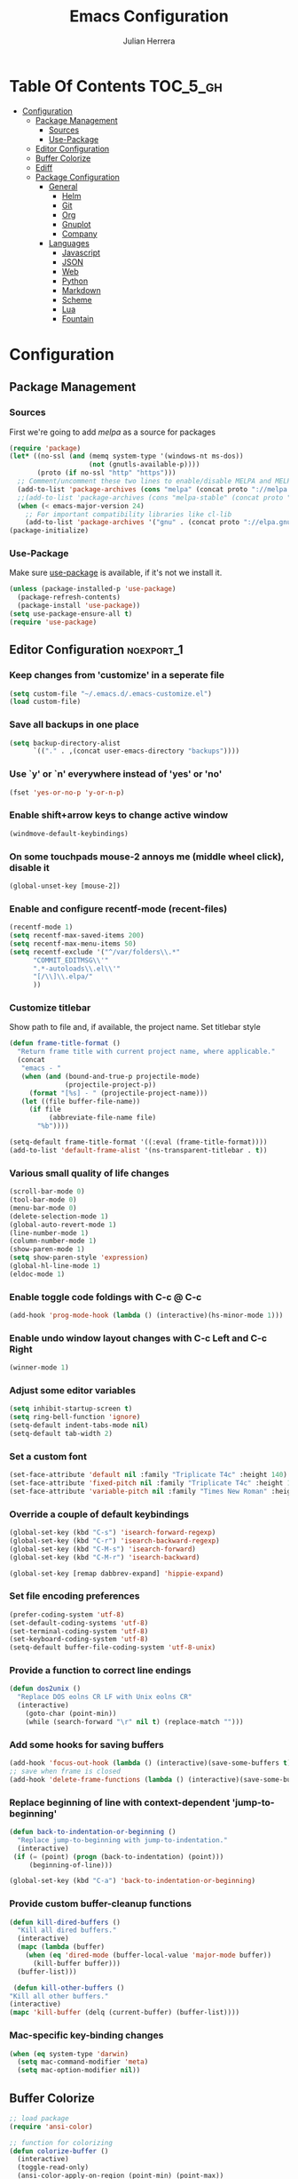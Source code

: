#+TITLE: Emacs Configuration
#+AUTHOR: Julian Herrera
#+PROPERTY: header-args :tangle yes

* Table Of Contents                                                :TOC_5_gh:
- [[#configuration][Configuration]]
  - [[#package-management][Package Management]]
    - [[#sources][Sources]]
    - [[#use-package][Use-Package]]
  - [[#editor-configuration][Editor Configuration]]
  - [[#buffer-colorize][Buffer Colorize]]
  - [[#ediff][Ediff]]
  - [[#package-configuration][Package Configuration]]
    - [[#general][General]]
      - [[#helm][Helm]]
      - [[#git][Git]]
      - [[#org][Org]]
      - [[#gnuplot][Gnuplot]]
      - [[#company][Company]]
    - [[#languages][Languages]]
      - [[#javascript][Javascript]]
      - [[#json][JSON]]
      - [[#web][Web]]
      - [[#python][Python]]
      - [[#markdown][Markdown]]
      - [[#scheme][Scheme]]
      - [[#lua][Lua]]
      - [[#fountain][Fountain]]

* Configuration

** Package Management
*** Sources

First we're going to add [[melpa.org][melpa]] as a source for packages

#+BEGIN_SRC emacs-lisp
 (require 'package)
 (let* ((no-ssl (and (memq system-type '(windows-nt ms-dos))
                     (not (gnutls-available-p))))
        (proto (if no-ssl "http" "https")))
   ;; Comment/uncomment these two lines to enable/disable MELPA and MELPA Stable as desired
   (add-to-list 'package-archives (cons "melpa" (concat proto "://melpa.org/packages/")) t)
   ;;(add-to-list 'package-archives (cons "melpa-stable" (concat proto "://stable.melpa.org/packages/")) t)
   (when (< emacs-major-version 24)
     ;; For important compatibility libraries like cl-lib
     (add-to-list 'package-archives '("gnu" . (concat proto "://elpa.gnu.org/packages/")))))
 (package-initialize)
 #+END_SRC


*** Use-Package

Make sure [[https://github.com/jwiegley/use-package][use-package]] is available, if it's not we install it.

 #+BEGIN_SRC emacs-lisp
   (unless (package-installed-p 'use-package)
     (package-refresh-contents)
     (package-install 'use-package))
   (setq use-package-ensure-all t)
   (require 'use-package)
 #+END_SRC 

** Editor Configuration                                         :noexport_1:

*** Keep changes from 'customize' in a seperate file

 #+BEGIN_SRC emacs-lisp
   (setq custom-file "~/.emacs.d/.emacs-customize.el")
   (load custom-file)
 #+END_SRC

*** Save all backups in one place

 #+BEGIN_SRC emacs-lisp
    (setq backup-directory-alist
          `(("." . ,(concat user-emacs-directory "backups"))))
 #+END_SRC

*** Use `y' or `n' everywhere instead of 'yes' or 'no'

 #+BEGIN_SRC emacs-lisp
   (fset 'yes-or-no-p 'y-or-n-p)
 #+END_SRC

*** Enable shift+arrow keys to change active window

#+BEGIN_SRC emacs-lisp
  (windmove-default-keybindings)
#+END_SRC

*** On some touchpads mouse-2 annoys me (middle wheel click), disable it

#+BEGIN_SRC emacs-lisp
  (global-unset-key [mouse-2])
#+END_SRC

*** Enable and configure recentf-mode (recent-files)

#+BEGIN_SRC emacs-lisp
  (recentf-mode 1)
  (setq recentf-max-saved-items 200)
  (setq recentf-max-menu-items 50)
  (setq recentf-exclude '("^/var/folders\\.*"
        "COMMIT_EDITMSG\\'"
        ".*-autoloads\\.el\\'"
        "[/\\]\\.elpa/"
        ))
#+END_SRC

*** Customize titlebar
Show path to file and, if available, the project name.
Set titlebar style

#+BEGIN_SRC emacs-lisp
(defun frame-title-format ()
  "Return frame title with current project name, where applicable."
  (concat
   "emacs - "
   (when (and (bound-and-true-p projectile-mode)
              (projectile-project-p))
     (format "[%s] - " (projectile-project-name)))
   (let ((file buffer-file-name))
     (if file
          (abbreviate-file-name file)
       "%b"))))

(setq-default frame-title-format '((:eval (frame-title-format))))
(add-to-list 'default-frame-alist '(ns-transparent-titlebar . t))
#+END_SRC

*** Various small quality of life changes

#+BEGIN_SRC emacs-lisp
  (scroll-bar-mode 0)
  (tool-bar-mode 0)
  (menu-bar-mode 0)
  (delete-selection-mode 1)
  (global-auto-revert-mode 1)
  (line-number-mode 1)
  (column-number-mode 1)
  (show-paren-mode 1)
  (setq show-paren-style 'expression)
  (global-hl-line-mode 1)
  (eldoc-mode 1)
#+END_SRC

*** Enable toggle code foldings with C-c @ C-c

#+BEGIN_SRC emacs-lisp
  (add-hook 'prog-mode-hook (lambda () (interactive)(hs-minor-mode 1)))
#+END_SRC

*** Enable undo window layout changes with C-c Left and C-c Right

#+BEGIN_SRC emacs-lisp
  (winner-mode 1)
#+END_SRC

*** Adjust some editor variables
#+BEGIN_SRC emacs-lisp
  (setq inhibit-startup-screen t)
  (setq ring-bell-function 'ignore)
  (setq-default indent-tabs-mode nil)
  (setq-default tab-width 2)
#+END_SRC

*** Set a custom font
#+BEGIN_SRC emacs-lisp
(set-face-attribute 'default nil :family "Triplicate T4c" :height 140)
(set-face-attribute 'fixed-pitch nil :family "Triplicate T4c" :height 140)
(set-face-attribute 'variable-pitch nil :family "Times New Roman" :height 140)
#+END_SRC

*** Override a couple of default keybindings
#+BEGIN_SRC emacs-lisp
(global-set-key (kbd "C-s") 'isearch-forward-regexp)
(global-set-key (kbd "C-r") 'isearch-backward-regexp)
(global-set-key (kbd "C-M-s") 'isearch-forward)
(global-set-key (kbd "C-M-r") 'isearch-backward)

(global-set-key [remap dabbrev-expand] 'hippie-expand)
#+END_SRC

*** Set file encoding preferences
#+BEGIN_SRC emacs-lisp
  (prefer-coding-system 'utf-8)
  (set-default-coding-systems 'utf-8)
  (set-terminal-coding-system 'utf-8)
  (set-keyboard-coding-system 'utf-8)
  (setq-default buffer-file-coding-system 'utf-8-unix)
#+END_SRC

*** Provide a function to correct line endings
#+BEGIN_SRC emacs-lisp
  (defun dos2unix ()
    "Replace DOS eolns CR LF with Unix eolns CR"
    (interactive)
      (goto-char (point-min))
      (while (search-forward "\r" nil t) (replace-match "")))
#+END_SRC

*** Add some hooks for saving buffers
#+BEGIN_SRC emacs-lisp
  (add-hook 'focus-out-hook (lambda () (interactive)(save-some-buffers t)))
  ;; save when frame is closed
  (add-hook 'delete-frame-functions (lambda () (interactive)(save-some-buffers t)))
#+END_SRC

*** Replace beginning of line with context-dependent 'jump-to-beginning'
#+BEGIN_SRC emacs-lisp
  (defun back-to-indentation-or-beginning ()
    "Replace jump-to-beginning with jump-to-indentation."
    (interactive)
   (if (= (point) (progn (back-to-indentation) (point)))
       (beginning-of-line)))

  (global-set-key (kbd "C-a") 'back-to-indentation-or-beginning)
#+END_SRC

*** Provide custom buffer-cleanup functions
#+BEGIN_SRC emacs-lisp
  (defun kill-dired-buffers ()
    "Kill all dired buffers."
    (interactive)
    (mapc (lambda (buffer)
      (when (eq 'dired-mode (buffer-local-value 'major-mode buffer)) 
        (kill-buffer buffer))) 
    (buffer-list)))

   (defun kill-other-buffers ()
  "Kill all other buffers."
  (interactive)
  (mapc 'kill-buffer (delq (current-buffer) (buffer-list))))
#+END_SRC

*** Mac-specific key-binding changes
#+BEGIN_SRC emacs-lisp
(when (eq system-type 'darwin)
  (setq mac-command-modifier 'meta)
  (setq mac-option-modifier nil))

#+END_SRC

** Buffer Colorize
#+BEGIN_SRC emacs-lisp
;; load package
(require 'ansi-color)

;; function for colorizing
(defun colorize-buffer ()
  (interactive)
  (toggle-read-only)
  (ansi-color-apply-on-region (point-min) (point-max))
  (toggle-read-only))

;; add hook to apply the function when magit mode is enabled
(add-hook 'magit-mode-hook 'colorize-buffer)
#+END_SRC

** Ediff
We don't want that annoying floating frame that ediff uses by default.

#+BEGIN_SRC emacs-lisp
(setq ediff-window-setup-function 'ediff-setup-windows-plain)
#+END_SRC

** Package Configuration
*** General
#+BEGIN_SRC emacs-lisp
(use-package monotropic-theme
  :ensure t
  :config
  (load-theme 'monotropic 'no-confirm))

(use-package golden-ratio-scroll-screen
  :ensure t
  :bind(([remap scroll-down-command] . golden-ratio-scroll-screen-down)
        ([remap scroll-up-command] . golden-ratio-scroll-screen-up)))

(use-package undo-tree
  :ensure t
  :diminish undo-tree-mode
  :demand
  :config
  (global-undo-tree-mode)
  :bind(("C-z" . undo-tree-undo)
        ("C-M-z" . undo-tree-redo)))

(use-package dired-subtree
  :ensure t)

(use-package hydra
  :ensure t)

(use-package nyan-mode
  :ensure t
  :config
  (nyan-mode)
  (nyan-start-animation))

(use-package dired-sidebar
  :ensure t)

(use-package ibuffer
  :bind( "C-x C-b" . ibuffer))

(use-package ibuffer-sidebar
  :after (ibuffer)
  :ensure t)

(use-package editorconfig
  :ensure t
  :config
  (editorconfig-mode 1))

(use-package wgrep
  :ensure t)

(use-package smex
  :ensure t)

(use-package dedicated
  :ensure t)

(use-package htmlize
  :ensure t)

(use-package ace-window
  :ensure t
  :bind([remap other-window] . ace-window)
  :init
  (setq aw-dispatch-always t)
  :config
  (custom-set-faces
   '(aw-leading-char-face
     ((t (:inherit ace-jump-face-foreground :height 3.0))))))

(use-package multiple-cursors
  :ensure t
  :bind("C-c m" . hydra-multiple-cursors/body))

(defhydra hydra-multiple-cursors (:hint nil)
  "
       ^Up^            ^Down^        ^Miscellaneous^
  ----------------------------------------------
  [_p_]   Next    [_n_]   Next    [_l_] Edit lines
  [_P_]   Skip    [_N_]   Skip    [_a_] Mark all
  [_M-p_] Unmark  [_M-n_] Unmark  [_q_] Quit"
  ("l" mc/edit-lines :exit t)
  ("a" mc/mark-all-like-this :exit t)
  ("n" mc/mark-next-like-this)
  ("N" mc/skip-to-next-like-this)
  ("M-n" mc/unmark-next-like-this)
  ("p" mc/mark-previous-like-this)
  ("P" mc/skip-to-previous-like-this)
  ("M-p" mc/unmark-previous-like-this)
  ("q" nil))

(use-package switch-buffer-functions
  :ensure t
  :init
  (add-hook 'switch-buffer-functions (lambda (prev cur)
                                       (interactive)
                                       (save-some-buffers t))))

(use-package flycheck
  :ensure t
  :defer 1
  :diminish (flycheck-mode . "Fly")
  :hook
  (after-init . global-flycheck-mode))

(use-package adaptive-wrap
  :ensure t)

(use-package yasnippet
  :ensure t
  :diminish yas-minor-mode
  :hook
  (prog-mode . yas-minor-mode)
  :config
  (yas-reload-all))

(use-package duplicate-thing
  :ensure t
  :bind(("C-c C-d" . duplicate-thing)))

(use-package exec-path-from-shell
  :if (memq window-system '(mac ns x))
  :ensure t
  :config
  (exec-path-from-shell-initialize))

(use-package visual-regexp
  :ensure t)

(use-package smartparens
  :ensure t
  :init
  (require 'smartparens-config)
  :config
  (sp-use-smartparens-bindings)
  :hook (prog-mode . smartparens-mode))

(use-package projectile
  :ensure t
  :demand
  :bind (:map projectile-mode-map
              ("C-c p" . projectile-command-map))
  :init
  (setq projectile-switch-project-action 'projectile-vc)
  (setq projectile-mode-line
        '(:eval
          (format " Pr[%s]"
                  (projectile-project-name))))
  :config
  (projectile-mode))

(use-package expand-region
  :ensure t
  :bind(("C-=" . er/expand-region)
        ("C--" . er/contract-region)))

(use-package diminish
  :ensure t
  :config
  (diminish 'auto-revert-mode))

;; (use-package rainbow-delimiters
;;   :ensure t
;;   :init
;;   (add-hook 'prog-mode-hook 'rainbow-delimiters-mode-enable))

(use-package graphql-mode
  :ensure t)

(use-package restclient
  :ensure t
  :mode ("\\.rest\\'" . restclient-mode))

(use-package company-restclient
  :ensure t
  :hook (restclient-mode . (lambda ()
                             (add-to-list 'company-backends 'company-restclient))))

(use-package olivetti
  :ensure t
  :init
  (setq olivetti-body-width 80))
#+END_SRC

**** Helm
#+BEGIN_SRC emacs-lisp
  (use-package helm
    :ensure t
    :demand
    :diminish helm-mode
    :init
    (setq helm-mode-fuzzy-match t)
    (setq helm-completion-in-region-fuzzy-match t)
    (setq helm-echo-input-in-header-line t)
    (setq helm-follow-mode-persistent t)
    (setq helm-split-window-inside-p t)
    :bind(("C-x f" . helm-recentf)
    ("C-x b" . helm-mini)
    ("C-c s" . helm-occur)
    ("C-c S" . helm-moccur)
    ("C-x C-b" . helm-buffers-list)
    ("C-x C-f" . helm-find-files)
    ("C-x C-r" . helm-resume))
    :config
    (helm-mode 1))

  (use-package helm-swoop
    :after (helm)
    :ensure t
    :bind
    (("M-i" . helm-swoop)
     ("C-c M-i" . helm-multi-swoop)
     ("M-I" . helm-swoop-back-to-last-point)
     ("C-x M-i" . helm-multi-swoop-all)))

  (use-package helm-smex
    :ensure t
    :after (helm smex)
    :init
    (setq helm-smex-show-bindings t)
    :bind(([remap execute-extended-command] . helm-smex)
    ("M-X" . helm-smex-major-mode-commands)))

  (use-package helm-projectile
    :ensure t
    :after (projectile helm)
    :config
    (helm-projectile-on))

  (use-package helm-flx
    :ensure t
    :after (helm)
    :config
    (helm-flx-mode +1))

  (use-package helm-fuzzier
    :ensure t
    :after (helm)
    :config
    (helm-fuzzier-mode +1))

  (use-package helm-ag
    :ensure t
    :after (helm))

  (use-package helm-dash
    :ensure t
    :init
    (setq helm-dash-browser-func 'eww)
    :after (helm))
#+END_SRC

**** Git
#+BEGIN_SRC emacs-lisp
  (use-package magit
    :ensure t
    :init
    (setq magit-display-buffer-function 'magit-display-buffer-same-window-except-diff-v1 )
    :bind("C-x g" . magit-status)
    :config
    (magit-define-popup-switch 'magit-push-popup
    ?t "Follow tags" "--follow-tags")
    ;; Protect against accident pushes to upstream
    (defadvice magit-push-current-to-upstream
  (around my-protect-accidental-magit-push-current-to-upstream)
      "Protect against accidental push to upstream.

      Causes `magit-git-push' to ask the user for confirmation first."
      (let ((my-magit-ask-before-push t))
  ad-do-it))

    (defadvice magit-git-push (around my-protect-accidental-magit-git-push)
      "Maybe ask the user for confirmation before pushing.

      Advice to `magit-push-current-to-upstream' triggers this query."
      (if (bound-and-true-p my-magit-ask-before-push)
    ;; Arglist is (BRANCH TARGET ARGS)
    (if (yes-or-no-p (format "Push %s branch upstream to %s? "
           (ad-get-arg 0) (ad-get-arg 1)))
        ad-do-it
      (error "Push to upstream aborted by user"))
  ad-do-it))

    (ad-activate 'magit-push-current-to-upstream)
    (ad-activate 'magit-git-push))

  (use-package git-link
    :ensure t)

  (use-package gitignore-mode
    :ensure t)

  (use-package diff-hl
    :ensure t
    :config
    (global-diff-hl-mode))
#+END_SRC

**** Org
#+BEGIN_SRC emacs-lisp
(use-package org
  :ensure t
  :init
  (setq org-src-fontify-natively t)
  (setq org-src-tab-acts-natively t)
  (setq org-confirm-babel-evaluate nil)
  (setq org-src-window-setup 'other-window)
  (setq org-startup-folded nil)
  (setq org-edit-src-content-indentation 0)
  (setq org-startup-indented t)
  (setq org-fontify-whole-heading-line t)
  (setq org-agenda-files (list "~/Dropbox/org/notes.org"
                               "~/Dropbox/org/personal.org"))
  (setq org-plantuml-jar-path
        (expand-file-name "~/plantuml.jar"))
  ;; Make windmove work in org-mode:
  (add-hook 'org-shiftup-final-hook 'windmove-up)
  (add-hook 'org-shiftleft-final-hook 'windmove-left)
  (add-hook 'org-shiftdown-final-hook 'windmove-down)
  (add-hook 'org-shiftright-final-hook 'windmove-right)

  :bind
  (("C-c l" . 'org-store-link)
   ("C-c a" . 'org-agenda))
  :config
  (org-babel-do-load-languages
   'org-babel-load-languages
   '((restclient . t)
     (browser . t)
     (shell . t)
     (scheme . t)
     (gnuplot . t)
     (plantuml . t)
     (js . t))))

(use-package ob-restclient
  :ensure t)

(use-package ob-browser
  :ensure t)

(use-package toc-org
  :ensure t
  :after org
  :hook (org-mode . toc-org-enable))
#+END_SRC

**** Gnuplot
#+BEGIN_SRC emacs-lisp
  (use-package gnuplot
    :ensure t)

  (use-package gnuplot-mode
    :ensure t)
#+END_SRC

**** Company
#+BEGIN_SRC emacs-lisp
  (use-package company
    :ensure t
    :diminish company-mode
    :demand
    :init
    (setq company-idle-delay 0.3)
    (setq company-begin-commands '(self-insert-command))
    (setq company-minimum-prefix-length 1)
    (setq company-tooltip-align-annotations t)
    (setq company-tooltip-limit 20)
    (setq company-dabbrev-downcase nil)
    :config
    (global-company-mode))

  (use-package company-quickhelp
    :ensure t
    :after (company)
    :config
    (company-quickhelp-mode))
#+END_SRC


*** Languages

**** Javascript
#+BEGIN_SRC emacs-lisp
    (setq js-switch-indent-offset 2)

    (use-package eslint-fix
      :ensure t)

    (use-package js2-mode
      :ensure t
      :init
      (setq js2-include-node-externs t)
      (setq js2-include-browser-externs t)
      (setq js2-mode-show-parse-errors nil)
      (setq js2-mode-show-strict-warnings nil)
      :config
      (js2-imenu-extras-mode))

    (use-package rjsx-mode
      :ensure t
      :mode(("\\.js\\'" . rjsx-mode)
      ("\\.jsx\\'" . rjsx-mode)))

    (defadvice js-jsx-indent-line (after js-jsx-indent-line-after-hack activate)
      "Workaround 'sgml-mode' and follow airbnb component style."
      (save-match-data
        (save-excursion
    (goto-char (line-beginning-position))
    (when (looking-at "^\\( +\\)\/?> *$")
      (let ((empty-spaces (match-string 1)))
        (while (search-forward empty-spaces (line-end-position) t)
          (replace-match (make-string (- (length empty-spaces) sgml-basic-offset)
              32))))))))

    (use-package js2-refactor
      :ensure t
      :hook (js2-mode . js2-refactor-mode)
      :config
      (js2r-add-keybindings-with-prefix "C-c C-m"))

    (use-package add-node-modules-path
      :ensure t
      :hook (js2-mode . add-node-modules-path))

    (defun setup-tide-mode ()
      "Custom Tide setup function."
      (interactive)
      (tide-setup)
      (flycheck-mode +1)
      (setq flycheck-check-syntax-automatically '(save mode-enabled))
      (eldoc-mode +1)
      (tide-hl-identifier-mode +1)
      (company-mode +1))

    (use-package tide
      :ensure t
      :hook
      (js2-mode . setup-tide-mode))

    (use-package indium
      :ensure t
      :diminish (indium-interaction-mode . "In" )
      :hook (js2-mode . indium-interaction-mode))

    (use-package prettier-js
       :ensure t
       :after add-node-modules-path
       :hook (js2-mode . prettier-js-mode))
#+END_SRC

**** JSON
#+BEGIN_SRC emacs-lisp
  ;;JSON

  (use-package json-mode
    :ensure t
    :mode (("\\.json\\'" . json-mode)
     ("\\manifest.webapp\\'" . json-mode )
     ("\\.tern-project\\'" . json-mode)))
#+END_SRC

**** Web
#+BEGIN_SRC emacs-lisp
  (use-package web-mode
    :ensure t
    :mode (("\\.phtml\\'" . web-mode)
     ("\\.tpl\\.php\\'" . web-mode)
     ("\\.blade\\.php\\'" . web-mode)
     ("\\.jsp\\'" . web-mode)
     ("\\.as[cp]x\\'" . web-mode)
     ("\\.erb\\'" . web-mode)
     ("\\.html?\\'" . web-mode)
     ("\\.ejs\\'" . web-mode)
     ("\\.php\\'" . web-mode)
     ("\\.mustache\\'" . web-mode)
     ("/\\(views\\|html\\|theme\\|templates\\)/.*\\.php\\'" . web-mode))
    :init  
    (setq web-mode-markup-indent-offset 2)
    (setq web-mode-attr-indent-offset 2)
    (setq web-mode-attr-value-indent-offset 2)
    (setq web-mode-code-indent-offset 2)
    (setq web-mode-css-indent-offset 2)
    (setq web-mode-code-indent-offset 2)
    (setq web-mode-enable-auto-closing t)
    (setq web-mode-enable-auto-pairing t)
    (setq web-mode-enable-comment-keywords t)
    (setq web-mode-enable-current-element-highlight t))

  (use-package company-web
    :ensure t
    :hook (web-mode . (lambda ()
      (add-to-list 'company-backends 'company-web-html)
      (add-to-list 'company-backends 'company-web-jade)
      (add-to-list 'company-backends 'company-web-slim))))

  (use-package emmet-mode
    :ensure t
    :hook (web-mode sgml-mode html-mode css-mode))

  (use-package rainbow-mode
    :ensure t
    :pin gnu
    :hook css-mode)
#+END_SRC

**** Python
#+BEGIN_SRC emacs-lisp
  (use-package python-mode
    :ensure t)

  (use-package company-jedi
    :ensure t
    :init
    (add-hook 'python-mode-hook (add-to-list 'company-backends 'company-jedi)))
#+END_SRC

**** Markdown
#+BEGIN_SRC emacs-lisp
  (use-package markdown-mode
    :ensure t
    :commands (markdown-mode gfm-mode)
    :mode (("README\\.md\\'" . gfm-mode)
     ("\\.md\\'" . markdown-mode)
     ("\\.markdown\\'" . markdown-mode))
    :init
    (setq markdown-command "multimarkdown")
    (setq markdown-header-scaling t))
#+END_SRC

**** Scheme
#+BEGIN_SRC emacs-lisp
  (use-package geiser
    ;; :ensure t
    :load-path "./git-packages/geiser/elisp")
#+END_SRC

**** Lua
#+BEGIN_SRC emacs-lisp
  (use-package lua-mode
    :ensure t
    :mode ("\\.lua\\'" . lua-mode))

  (use-package company-lua
    :ensure t
    :init
    (add-hook 'lua-mode-hook (lambda ()
             (add-to-list 'company-backends 'company-lua))))
#+END_SRC

**** Fountain
#+BEGIN_SRC emacs-lisp
  (use-package fountain-mode
    :ensure t)
#+END_SRC
